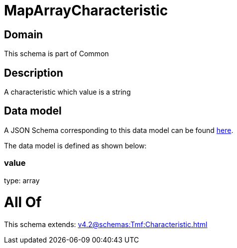 = MapArrayCharacteristic

[#domain]
== Domain

This schema is part of Common

[#description]
== Description

A characteristic which value is a string


[#data_model]
== Data model

A JSON Schema corresponding to this data model can be found https://tmforum.org[here].

The data model is defined as shown below:


=== value
type: array


= All Of 
This schema extends: xref:v4.2@schemas:Tmf:Characteristic.adoc[]
